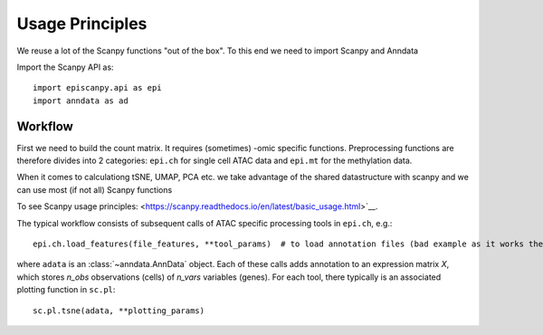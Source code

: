 Usage Principles
----------------

We reuse a lot of the Scanpy functions "out of the box". To this end we need to import Scanpy and Anndata

Import the Scanpy API as::

    import episcanpy.api as epi
    import anndata as ad

Workflow
^^^^^^^^

First we need to build the count matrix. It requires (sometimes) -omic specific functions.
Preprocessing functions are therefore divides into 2 categories: ``epi.ch`` for single cell ATAC data and ``epi.mt`` for the methylation data.

When it comes to calculationg tSNE, UMAP, PCA etc. we take advantage of the shared datastructure with scanpy and we can use most (if not all) Scanpy functions

To see Scanpy usage principles: <https://scanpy.readthedocs.io/en/latest/basic_usage.html>`__.


The typical workflow consists of subsequent calls of ATAC specific processing tools
in ``epi.ch``, e.g.::

    epi.ch.load_features(file_features, **tool_params)  # to load annotation files (bad example as it works the same for mt

where ``adata`` is an :class:`~anndata.AnnData` object. Each of these calls adds annotation to an expression matrix *X*, which stores *n_obs* observations (cells) of *n_vars* variables (genes). For each tool, there typically is an associated plotting function in ``sc.pl``::

    sc.pl.tsne(adata, **plotting_params)


.. _Seaborn: http://seaborn.pydata.org/
.. _matplotlib: http://matplotlib.org/
